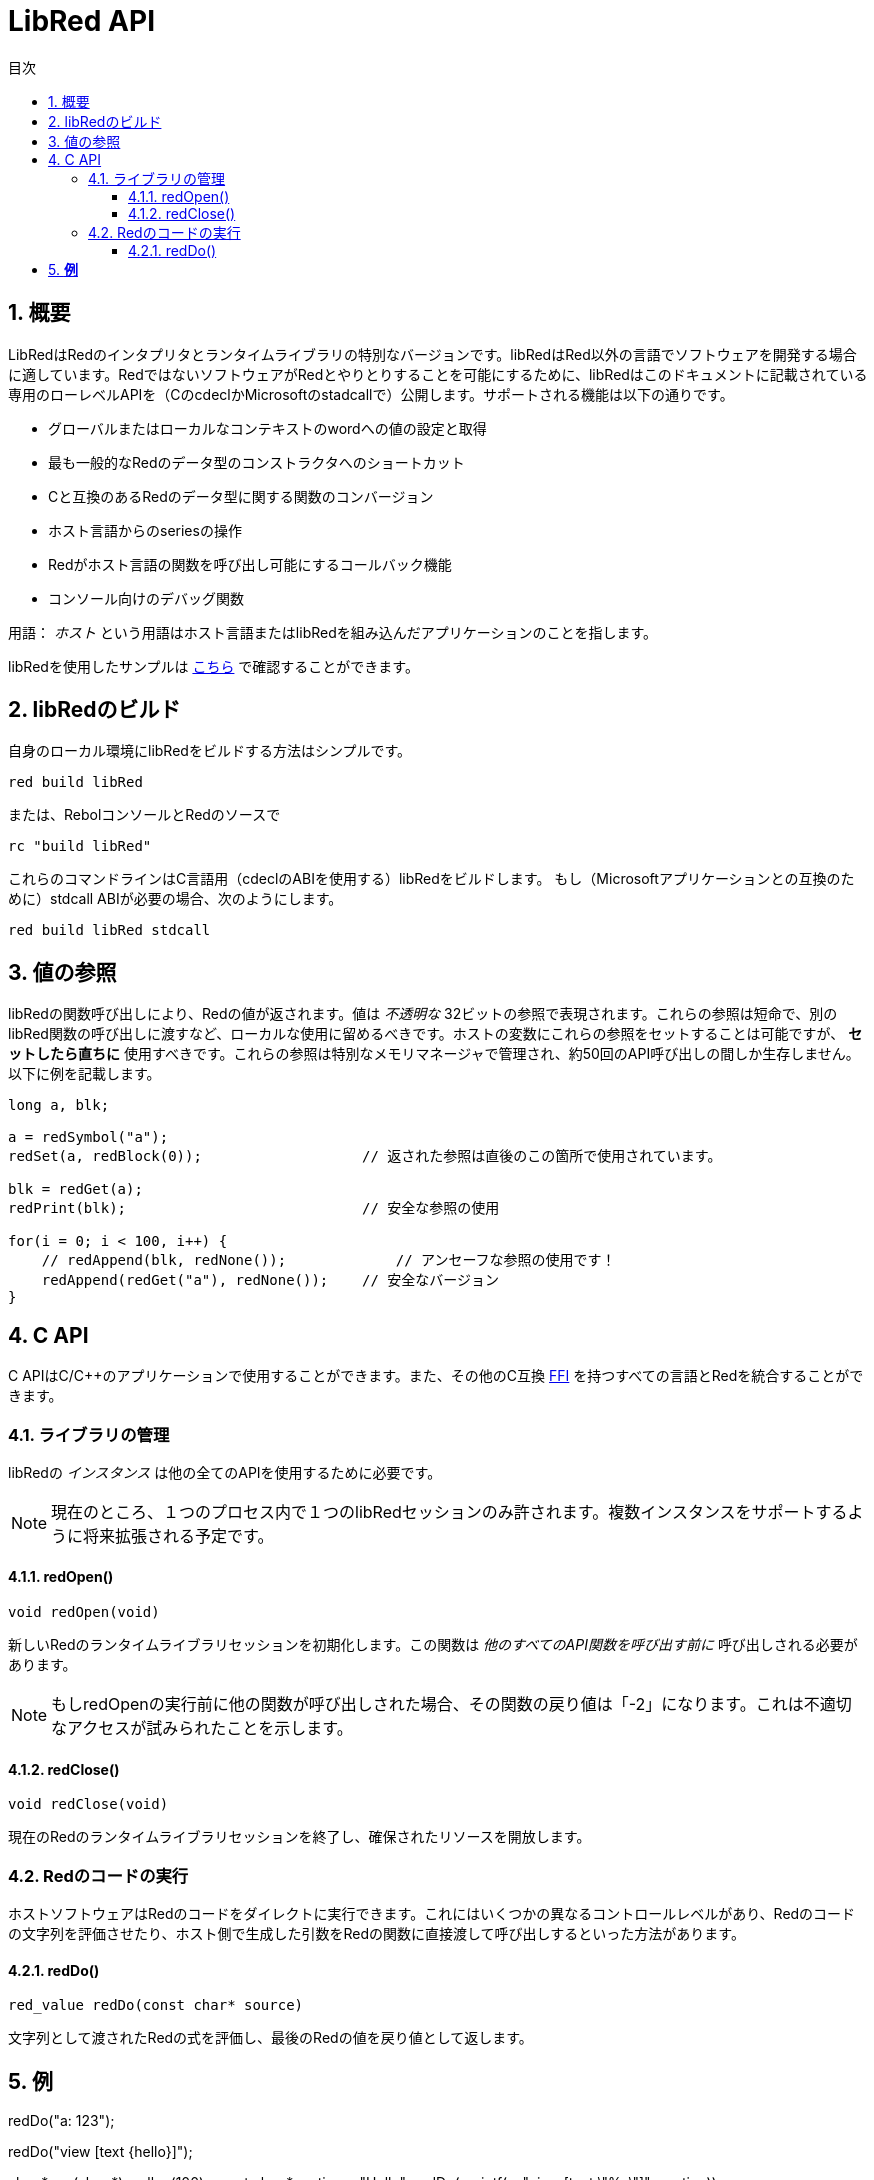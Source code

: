 = LibRed API
:imagesdir: ../images
:toc:
:toc-title: 目次
:toclevels: 3
:numbered:


== 概要 


LibRedはRedのインタプリタとランタイムライブラリの特別なバージョンです。libRedはRed以外の言語でソフトウェアを開発する場合に適しています。RedではないソフトウェアがRedとやりとりすることを可能にするために、libRedはこのドキュメントに記載されている専用のローレベルAPIを（CのcdeclかMicrosoftのstadcallで）公開します。サポートされる機能は以下の通りです。

* グローバルまたはローカルなコンテキストのwordへの値の設定と取得
* 最も一般的なRedのデータ型のコンストラクタへのショートカット
* Cと互換のあるRedのデータ型に関する関数のコンバージョン
* ホスト言語からのseriesの操作
* Redがホスト言語の関数を呼び出し可能にするコールバック機能
* コンソール向けのデバッグ関数

用語： _ホスト_ という用語はホスト言語またはlibRedを組み込んだアプリケーションのことを指します。

libRedを使用したサンプルは https://github.com/red/red/tree/master/tests/libRed[こちら] で確認することができます。

== libRedのビルド

自身のローカル環境にlibRedをビルドする方法はシンプルです。
----
red build libRed
----
または、RebolコンソールとRedのソースで
----
rc "build libRed"
----
これらのコマンドラインはC言語用（cdeclのABIを使用する）libRedをビルドします。
もし（Microsoftアプリケーションとの互換のために）stdcall ABIが必要の場合、次のようにします。
----
red build libRed stdcall
----

== 値の参照

libRedの関数呼び出しにより、Redの値が返されます。値は _不透明な_ 32ビットの参照で表現されます。これらの参照は短命で、別のlibRed関数の呼び出しに渡すなど、ローカルな使用に留めるべきです。ホストの変数にこれらの参照をセットすることは可能ですが、 *セットしたら直ちに* 使用すべきです。これらの参照は特別なメモリマネージャで管理され、約50回のAPI呼び出しの間しか生存しません。以下に例を記載します。
----
long a, blk;

a = redSymbol("a");
redSet(a, redBlock(0));                   // 返された参照は直後のこの箇所で使用されています。

blk = redGet(a);
redPrint(blk);                            // 安全な参照の使用

for(i = 0; i < 100, i++) {
    // redAppend(blk, redNone());	      // アンセーフな参照の使用です！
    redAppend(redGet("a"), redNone());    // 安全なバージョン
}
----


== C API

C APIはC/C++のアプリケーションで使用することができます。また、その他のC互換 https://ja.wikipedia.org/wiki/Foreign_function_interface[FFI] を持つすべての言語とRedを統合することができます。

=== ライブラリの管理

libRedの _インスタンス_ は他の全てのAPIを使用するために必要です。

NOTE: 現在のところ、１つのプロセス内で１つのlibRedセッションのみ許されます。複数インスタンスをサポートするように将来拡張される予定です。

==== redOpen()
----
void redOpen(void)
----
新しいRedのランタイムライブラリセッションを初期化します。この関数は _他のすべてのAPI関数を呼び出す前に_ 呼び出しされる必要があります。

NOTE: もしredOpenの実行前に他の関数が呼び出しされた場合、その関数の戻り値は「-2」になります。これは不適切なアクセスが試みられたことを示します。

==== redClose()
----
void redClose(void)
----
現在のRedのランタイムライブラリセッションを終了し、確保されたリソースを開放します。

=== Redのコードの実行

ホストソフトウェアはRedのコードをダイレクトに実行できます。これにはいくつかの異なるコントロールレベルがあり、Redのコードの文字列を評価させたり、ホスト側で生成した引数をRedの関数に直接渡して呼び出しするといった方法があります。

==== redDo()
----
red_value redDo(const char* source)
----
文字列として渡されたRedの式を評価し、最後のRedの値を戻り値として返します。

*例*
----
redDo("a: 123");

redDo("view [text {hello}]");

char *s = (char *) malloc(100);
const char *caption = "Hello";
redDo(sprintf(s, "view [text \"%s\"]", caption));
----

==== redDoFile()
----
red_value redDoFile(const char* filename)
----
_filename_ で指定されたRedのスクリプトをロード、評価し、最後の値を返します。 _filename_ はRedのOS非依存の規約（基本的にはUnixスタイルです）を使用してフォーマットされます。

*例*
----
redDoFile("hello.red");
redDoFile("/c/dev/red/demo.red");
----

==== redDoBlock()
----
red_value redDoBlock(red_block code)
----
引数のブロックを評価し、最後の値を返します。

*例*
----
redDoBlock(redBlock(redWord("print"), redInteger(42)));
----

==== redCall()
----
red_value redCall(red_word name, ..., red_integer 0)
----
_name_ wordで指定されたRedの関数（any-function!型）を実行します。任意の数の（Redの値の）引数を渡すことができ、関数の最後の値を返します。引数の終わりを示すため、「null」か「0」で *終わらなければなりません。* 

*例*
----
redCall(redWord("random"), redInteger(6));     // 1から6の間のランダムなinteger!の値を返します。
----

=== コールバック関数の登録

Redで発生したイベントにレスポンスしたり、Redの呼び出しを（たとえば「print」や「ask」を）リダイレクトしたりするには、Redの側からホストの関数へコールバックする必要があります。これは「redRoutine()」関数を使うことで実現できます。

==== redRoutine()
----
red_value redRoutine(red_word name, const char* spec, void* func_ptr)
----
_name_ で指定された名前と、 _spec_ をスペックブロック、 _func-ptr_ で指定されたCの関数ポインタをボディとして、新しいRedのroutineを定義します。指定するCの関数は *Redの値を返さなければなりません*（戻り値が使われないことを示すために「redUnset()」を使うこともできます）。

*例*
----
#include "red.h"
#include <stdio.h>

red_integer add(red_integer a, red_integer b) {
    return redInteger(redCInt32(a) + redCInt32(b));
}

int main(void) {
    redRoutine(redWord("c-add"), "[a [integer!] b [integer!]]", (void*) &add);
    printf(redCInt32(redDo("c-add 2 3")));
    return 0;
}
----

=== CからRedの値を作る

libRed APIの多くの関数は（ _references_ として）Redの値を渡す必要があります。以下の関数は最もよく使われるデータ型のシンプルなコンストラクタです。

==== redSymbol()
----
long redSymbol(const char* word)
----
（Cのstringとして与えられた）ロードされた _word_ に関連づけられたシンボルIDを返します。このIDはwordの値のの代わりにシンボルIDを必要とする他のlibRed API関数に渡すことができます。

*例*
----
long a = redSymbol("a");
redSet(a, redInteger(42));
printf("%l\n", redGet(a));
----

==== redUnset()
----
red_unset redUnset(void)
----
値 _unset!_ を返します。

==== redNone()
----
red_none redNone(void)
----
値 _none!_ を返します。

==== redLogic()
----
red_logic redLogic(long logic)
----
「logic!」型の値を返します。 _logic_ の値が「0」であれば「false」、それ以外であれば「true」が戻り値となります。

==== redDatatype()
----
red_datatype redDatatype(long type)
----
_type_ で指定されたIDに対応する「datatype!」の値を返します。IDは「RedType」列挙体で定義されています。

==== redInteger()
----
red_integer redInteger(long number)
----
_number_ で指定された値を元に「integer!」の値を返します。

==== redFloat()
----
red_float redFloat(double number)
----
_number_ で指定された値をもとに「float!」の値を返します。

==== redPair()
----
red_pair redPair(long x, long y)
----
２つのinteger値から「pair!」の値を返します。

==== redTuple()
----
red_tuple redTuple(long r, long g, long b)
----
３つのinteger値（通常はRGBカラーを表現するために使われます）を元に「tuple!」の値を返します。渡された引数は8ビット値に切り捨てられます。

==== redTuple4()
----
red_tuple redTuple4(long r, long g, long b, long a)
----
４つのinteger値（通常はRGBカラーを表現するために使われます）を元に「tuple!」の値を返します。渡された引数は8ビット値に切り捨てられます。

==== redBinary()
----
red_binary redBinary(const char* buffer, long bytes)
----
指定されたメモリバッファのポインターとbytesで指定されたバッファの長さから `binary!` の値を返します。受け取ったバッファは内部的にコピーされます。

==== redImage()
----
red_image redImage(long width, long height, const void* buffer, long format)
----
指定されたメモリバッファのポインターから `image!` の値を返します。イメージのサイズはピクセル単位の `width` と `height` で定義されます。受け取ったバッファは内部的にコピーされます。指定可能なバッファのフォーマットは以下です。

* `RED_IMAGE_FORMAT_RGB`: 24BPP（24-bit per pixel）のフォーマット
* `RED_IMAGE_FORMAT_ARGB`: 32BPP（32-bit per pixel）とアルファチャンネルのフォーマット

==== redString()
----
red_string redString(const char* string)
----
_string_ のポインタから「string!」の値を返します。引数の文字列に対してデフォルトではUTF-8エンコーディングであることが期待されます。他のエンコーディングを定義する場合、「redSetEncoding()」関数を使うことで行えます。

==== redWord()
----
red_word redWord(const char* word)
----
Cのstringから「word!」の値を返します。引数の文字列に対してデフォルトではUTF-8エンコーディングが期待されます。他のエンコーディングを定義する場合、「redSetEncoding()」関数を使うことで行えます。wordとしてロードできない文字列が渡された場合、値「error!」が返されます。

==== redBlock()
----
red_block redBlock(red_value v,...)
----

引数のリストから新しいblock!のseriesを返します。リストは終わりを示すため、「null」か「0」で *終わらなければなりません。*

*例*
----
redBlock(0);                                  // 空のblockを生成
redBlock(redInteger(42), redWord("hi"), 0);   // [42 hi] というblockを生成
----

==== redPath()
----
red_path redPath(red_value v, ...)
----

引数のリストから新しいpath!のseriesを返します。リストは終わりを示すため、「null」か「0」で *終わらなければなりません。*

*例*
----
redDo("a: [b 123]");
long res = redDo(redPath(redWord("a"), redWord("b"), 0);
printf("%l\n", redCInt32(res));    // 「123」が出力されます。
----

==== redLoadPath()
----
red_path redLoadPath(const char* path)
----

Cの文字列として表現されたパスからpath!のseriesを返します。これにより、ここの要素を個別に生成することなく、簡単にパスを生成できます。

*例*
----
redDo(redLoadPath("a/b"));    // a/bというpath!の値を生成して評価します。
----

==== redMakeSeries()
----
red_value redMakeSeries(unsigned long type, unsigned long slots)
----

_type_ で指定した型の新しいseries!を、 _slots_ で指定した数の要素が入るサイズで生成します。これはseriesを生成する包括的な関数です。typeは `RedType` 列挙体の値のいずれかである必要があります。

*例*
----
redMakeSeries(RED_TYPE_PAREN, 2);  // paren! seriesを生成します。

long path = redMakeSeries(RED_TYPE_SET_PATH, 2); // set-path!を生成します。
redAppend(path, redWord("a"));
redAppend(path, redInteger(2));    // pathが `a/2:` に更新されます。
----

=== Cの値をRedから作成する

Redの値をホストの側へ変換することは可能ですが、C言語のいくつかのデータ型に限られます。

==== redCInt32()
----
long redCInt32(red_integer number)
----

Redのinteger!の値から32ビット符号付き整数を返します。

==== redCDouble()
----
double redCDouble(red_float number)
----

Redのfloat!の値からCの倍精度浮動小数点数の値を返します。

==== redCString()
----
const char* redCString(red_string string)
----

Redのstring!の値からUTF-8の文字列バッファポインタを返します。他のエンコーディングは `redSetEncoding` 関数で指定できます。

==== redTypeOf()
----
long redTypeOf(red_value value)
----

Redの値の型IDを返します。型IDは `RedType` 列挙体で定義されています。link:libred.adoc#_datatypes_definition[データ型] セクションを参照してください。

=== Redのactionの呼び出し

`redCall` を使用することですべてのRedの関数を呼び出しすることができます。ただし、最もよく使われるactionには利便性とパフォーマンスのためいくつかのショートカットが提供されています。

==== redAppend()
----
red_value redAppend(red_series series, red_value value)
----

_value_ を _series_ に追加し、先頭位置をポイントするseriesを返します。

==== redChange()
----
red_value redChange(red_series series, red_value value)
----

_series_ の値を _value_ で変更し、変更した箇所以降のseriesを返します。

==== redClear()
----
red_value redClear(red_series series)
----

_series_ の値を現在のインデックスから末尾まで削除し、新しい末尾位置のseriesを返します。

==== redCopy()
----
red_value redCopy(red_value value)
----

非スカラー型の値をコピーします。

==== redFind()
----
red_value redFind(red_series series, red_value value)
----

_value_ が見つかった位置の _series_ を返すか、NONEを返します。

==== redIndex()
----
red_value redIndex(red_series series)
----

先頭から見た_series_ のインデックスまたはコンテキスト中のwordのインデックスを返します。

==== redLength()
----
red_value redLength(red_series series)
----

現在位置から末尾までの _series_ の中の値の数を返します。

==== redMake()
----
red_value redMake(red_value proto, red_value spec)
----

_spec_ と _proto_ の型から、新しい値を作成して返します。

==== redMold()
----
red_value redMold(red_value value)
----

値をRedのソースフォーマットで文字列化して返します。

==== redPick()
----
red_value redPick(red_series series, red_value value)
----

_series_ の指定したインデックスの _value_ を返します。

==== redPoke()
----
red_value redPoke(red_series series, red_value index, red_value value)
----

_series_ の指定したインデックスの _value_ を置き換え、新しい値を返します。

==== redPut()
----
red_value redPut(red_series series, red_value index, red_value value)
----

_series_ の指定したキーに対応する値を置き換え、新しい値を返します。

==== redRemove()
----
red_value redRemove(red_series series)
----

_series_ の現在のインデックスの値を削除し、削除後のseriesを返します。

==== redSelect()
----
red_value redSelect(red_series series, red_value value)
----

_series_ の中の _value_ を探し、見つかればその次の値、見つからなければNONEを返します。

==== redSkip()
----
red_value redSkip(red_series series, red_integer offset)
----

現在のインデックスから指定の数だけ移動した _series_ を返します。

==== redTo()
----
red_value redTo(red_value proto, red_value spec)
----

_spec_ の値を _proto_ で指定されたデータ型に変換します。

=== Redのwordへのアクセス

RedのwordのセットやRedのwordからの値の取得はホストとRedのランタイム環境との間で値をやり取りする最も直接的な方法です。

==== redSet()
----
red_value redSet(long id, red_value value)
----

_id_ シンボルで指定されたwordに _value_ の値をセットします。これによって作成されたwordはグローバルコンテキストに作成されます。 _value_ はこの関数によって返される値になります。

==== redGet()
----
red_value redGet(long id)
----

_id_ シンボルで指定されたwordの値を返します。これによって作成されたwordはグローバルコンテキストに作成されます。

=== Redのパスへのアクセス

パスはRedのデータにアクセスできる非常にフレキシブルな方法です。そのため、libRedにおいて専用のアクセス方法があります。とりわけ、それはオブジェクトコンテキスト内のwordへのアクセスを可能にします。

==== redSetPath()
----
red_value redSetPath(red_path path, red_value value)
----

_path_ に _value_ をセットし、その _value_ を返します。

==== redGetPath()
----
red_value redGetPath(red_path path)
----

_path_ で参照される _value_ を返します。

=== Redのオブジェクトフィールドへのアクセス

オブジェクトのフィールドへの複数のセット／ゲットアクセスが必要な場合、パスを構築するよりもオブジェクトの値を直接使用する方がシンプルで木の間いいことがあります。以下の２つの関数はそのようなアクセスを可能にするために用意されています。

NOTE: これらのアクセサは `object!` 型だけでなく、関連付けされた他の配列型にも機能します。従って `map!` の値に対して使うことも可能です。

==== redSetField()
----
red_value redSetField(red_value object, long field, red_value value)
----

_object_ の _field_ に _value_ をセットし、その _value_ を返します。 _field_ 引数は `redSymbol()` によって作られたシンボルIDです。

==== redGetField()
----
red_value redGetField(red_value obj, long field)
----

_object_ の _field_ に保持されている _value_ を返します。 _field_ 引数は `redSymbol()` によって作られたシンボルIDです。

=== デバッギング

いくつかの便利なデバッグ機能も提供されています。ほとんどは出力のためにシステムシェルウィンドウを必要としますが、ログウィンドウを強制的に開いたり、ファイルに出力をリダイレクトすることもできます。

==== redPrint()
----
void redPrint(red_value value)
----

標準出力か、もし開かれている場合はデバッグコンソールに _value_ を出力します。

==== redProbe()
----
red_value redProbe(red_value value)
----

標準出力化、もし開かれている場合はデバッグコンソールに _value_ をprobeした値を出力します。 _value_ はこの関数呼び出しの戻り値になります。

==== redHasError()
----
red_value redHasError(void)
----

直前のAPI呼び出しでエラーが発生していれば error! の値を、エラーが起きていなければ `null` を返します。

==== redFormError()
----
const char* redFormError(void)
----

エラーが起きていれば フォーマットされたエラーを含むUTF-8の文字列ポインタを、エラーが起きていなければ `null` を返します。

==== redOpenLogWindow()
----
int redOpenLogWindow(void)
----

ログウィンドウを開き、全てのRedのprint出力をそのウィンドウにリダイレクトします。この機能はホストアプリケーションがデフォルトのprint出力先であるシステムシェルから起動されていない場合に役に立ちます。すでにログウィンドウが開いている場合、この関数を複数回読んでも、何も起こりません。戻り値は成功すれば「1」、失敗した場合は「0」です。

NOTE: Windowsプラットフォームでのみ有効です。

==== redCloseLogWindow()
----
int redCloseLogWindow(void)
----

ログウィンドウを閉じます。ログウィンドウがすでに閉じている状況でこの関数を呼んでも何も起こりません。戻り値は成功すれば「1」、失敗した場合は「0」です。

NOTE: Windowsプラットフォームでのみ有効です。

==== redOpenLogFile()
----
void redOpenLogFile(const string *name)
----

_name_ で指定されたファイルにRedのprint関数の出力をリダイレクトします。 _name_ にはOSに応じたパス形式で、相対パス、仮想パスを指定することができます。

==== redCloseLogFile()
----
void redCloseLogFile(void)
----

`redOpenLogFile()` によって開かれたログファイルを閉じます。

NOTE: 現在のところ、ログファイルは終了時には必ず閉じておく必要があります。ログファイルを閉じずに終了した場合、ロックが残ってしまい、MS Officeアプリケーションなどの一部のホストではフリーズやクラッシュが起きる可能性があります。

=== データ型の定義

libRed APIのいくつかの関数はRedのデータ型を参照します。具体的には `redTypeOf`、`redMakeSeries()`、`redDataType()`です。Redのデータ型はホストの側で`RedType`列挙体として表現され、次の命名規則で型を示します。
----
RED_TYPE_<DATATYPE>
----

網羅的なリストは https://github.com/red/red/blob/master/libRed/red.h#L120[ここ] で見つかります。

== Visual Basic API

VBとVBA（MS Office アプリケーション上）のためのVisual Basic APIが用意されています。これは基本的にはC APIと同等で、以下のセクションに記載の内容だけが異なります。差異のほとんどは可変長引数に関係するもので、以下の２つに分類できます。

* `redBlock()`, `redPath()`, `redCall()` はRedの値だけを受け取ることができ、Cのバージョンのように `null` または `0` で終わることを必要としません。
* `redBlockVB()`, `redPathVB()`, `redCallVB()` はVBの値だけを受け取ることができ、次に示すテーブルの内容で自動的に変換が行われます。

[cols="1,4", options="header"]
|===
|VisualBasic | Red
|`vbInteger`| `integer!`
|`vbLong`| `integer!`
|`vbSingle`| `float!`
|`vbDouble`| `float!`
|`vbString`| `string!`
|===


==== セットアップ

VBおよびVBAでlibRedを使用するためには、　`stdcall` のABIでコンパイルされたlibRedのバイナリが必要です。コンパイルするには、以下のコマンドを実行します。
----
red build libRed stdcall
----

また、 https://github.com/red/red/blob/master/libRed/libRed.bas[`libRed.bas`] モジュールをプロジェクトにインポートする必要もあります。

==== redLogic()
----
Function redLogic(bool As Boolean) As Long
----
VBの `boolean` の値から Redの `logic!` の値を生成して返します。

==== redBlockVB()
----
Function redBlockVB(ParamArray args() As Variant) As Long
----
引数のリストから新しいblock!を生成して返します。引数の数は可変であり、VisualBasicの値だけで構成されている必要があります。

*例*
----
redProbe redBlockVB()              ' 空のブロックを生成します。
redProbe redBlockVB(42, "hello")   ' [42 "hello"] というブロックを生成します。
----

==== redPathVB()
----
Function redPathVB(ParamArray args() As Variant) As Long
----

引数のリストから新しいpath!のseriesを返します。引数の数は可変であり、VisualBasicの値だけで構成されている必要があります。

*例*
----
redDo("a: [b 123]")
res = redDo(redPathVB("a", "b"))
Debug.print redCInt32(res))        ' 123を出力します。
----

==== redCallVB()
----
Function redCallVB(ParamArray args() As Variant) As Long
----
第一引数として渡された文字列で参照される `any-function!` 型のRedの関数に、任意の数の引数を渡して実行します。引数の数は可変であり、VisualBasicの値である必要があります。

*例*
----
redCallVB("random", 6);            ' 1から6までのランダムなinteger!の値を返します。
----

=== コールバック関数の登録


Redの側から呼び出されることができるVisualBasicの関数を作る時は、C APIの場合と同様、 `redRoutine()` を呼び出します。その関数の最後の引数は関数のポインタです。VBではそのようなポインタは _module_ で定義された関数の場合のみ取得でき、 _UserForm_ では取得できません。

以下はExcelの「Red Console」デモで使用されているコールバックです。
----
Sub RegisterConsoleCB()
    redRoutine redWord("print"), "[msg [string!]]", AddressOf onConsolePrint
End Sub

Function onConsolePrint(ByVal msg As Long) As Long
    If redTypeOf(msg) <> red_unset Then Sheet2.AppendOutput redCString(msg)
    onConsolePrint = redUnset
End Function
----